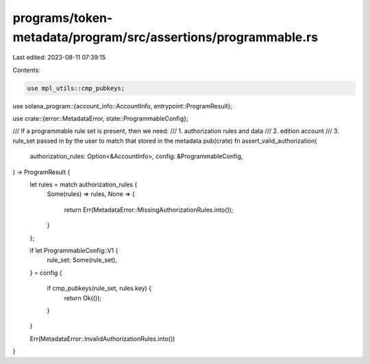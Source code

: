 programs/token-metadata/program/src/assertions/programmable.rs
==============================================================

Last edited: 2023-08-11 07:39:15

Contents:

.. code-block:: rs

    use mpl_utils::cmp_pubkeys;
use solana_program::{account_info::AccountInfo, entrypoint::ProgramResult};

use crate::{error::MetadataError, state::ProgrammableConfig};

/// If a programmable rule set is present, then we need:
///   1. authorization rules and data
///   2. edition account
///   3. rule_set passed in by the user to match that stored in the metadata
pub(crate) fn assert_valid_authorization(
    authorization_rules: Option<&AccountInfo>,
    config: &ProgrammableConfig,
) -> ProgramResult {
    let rules = match authorization_rules {
        Some(rules) => rules,
        None => {
            return Err(MetadataError::MissingAuthorizationRules.into());
        }
    };

    if let ProgrammableConfig::V1 {
        rule_set: Some(rule_set),
    } = config
    {
        if cmp_pubkeys(rule_set, rules.key) {
            return Ok(());
        }
    }

    Err(MetadataError::InvalidAuthorizationRules.into())
}


